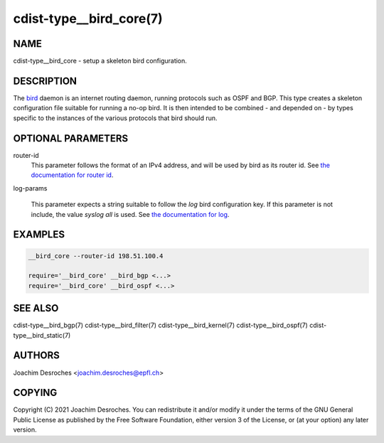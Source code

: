 cdist-type__bird_core(7)
========================

NAME
----
cdist-type__bird_core - setup a skeleton bird configuration.


DESCRIPTION
-----------
The `bird`_ daemon is an internet routing daemon, running protocols such as
OSPF and BGP. This type creates a skeleton configuration file suitable for
running a no-op bird. It is then intended to be combined - and depended on - by
types specific to the instances of the various protocols that bird should run.

.. _bird: https://bird.network.cz/

OPTIONAL PARAMETERS
-------------------
router-id
    This parameter follows the format of an IPv4 address, and will be used by
    bird as its router id. See `the documentation for router id`_.

.. _the documentation for router id: https://bird.network.cz/?get_doc&v=20&f=bird-3.html#opt-router-id

log-params

    This parameter expects a string suitable to follow the `log` bird
    configuration key. If this parameter is not include, the value `syslog all`
    is used. See `the documentation for log`_.

.. _the documentation for log: https://bird.network.cz/?get_doc&v=20&f=bird-3.html#opt-log


EXAMPLES
--------

.. code-block:: sh

    __bird_core --router-id 198.51.100.4

    require='__bird_core' __bird_bgp <...>
    require='__bird_core' __bird_ospf <...>


SEE ALSO
--------
cdist-type__bird_bgp(7)
cdist-type__bird_filter(7)
cdist-type__bird_kernel(7)
cdist-type__bird_ospf(7)
cdist-type__bird_static(7)


AUTHORS
-------
Joachim Desroches <joachim.desroches@epfl.ch>


COPYING
-------
Copyright \(C) 2021 Joachim Desroches. You can redistribute it
and/or modify it under the terms of the GNU General Public License as
published by the Free Software Foundation, either version 3 of the
License, or (at your option) any later version.
